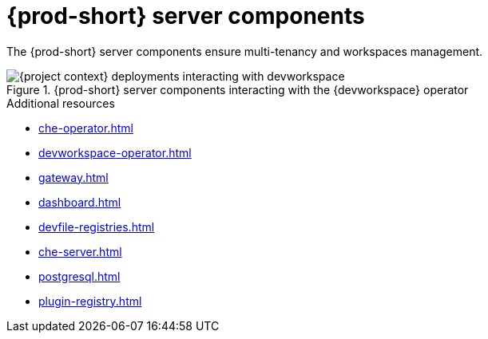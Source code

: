 :_content-type: ASSEMBLY
:description: Server components
:keywords: administration-guide, architecture, server, devworkspace
:navtitle: Server components
:page-aliases:

[id="{prod-id-short}-server-components"]
= {prod-short} server components

The {prod-short} server components ensure multi-tenancy and workspaces management.

.{prod-short} server components interacting with the {devworkspace} operator
image::architecture/{project-context}-deployments-interacting-with-devworkspace.png[]

.Additional resources

* xref:che-operator.adoc[]
* xref:devworkspace-operator.adoc[]
* xref:gateway.adoc[]
* xref:dashboard.adoc[]
* xref:devfile-registries.adoc[]
* xref:che-server.adoc[]
* xref:postgresql.adoc[]
* xref:plugin-registry.adoc[]
